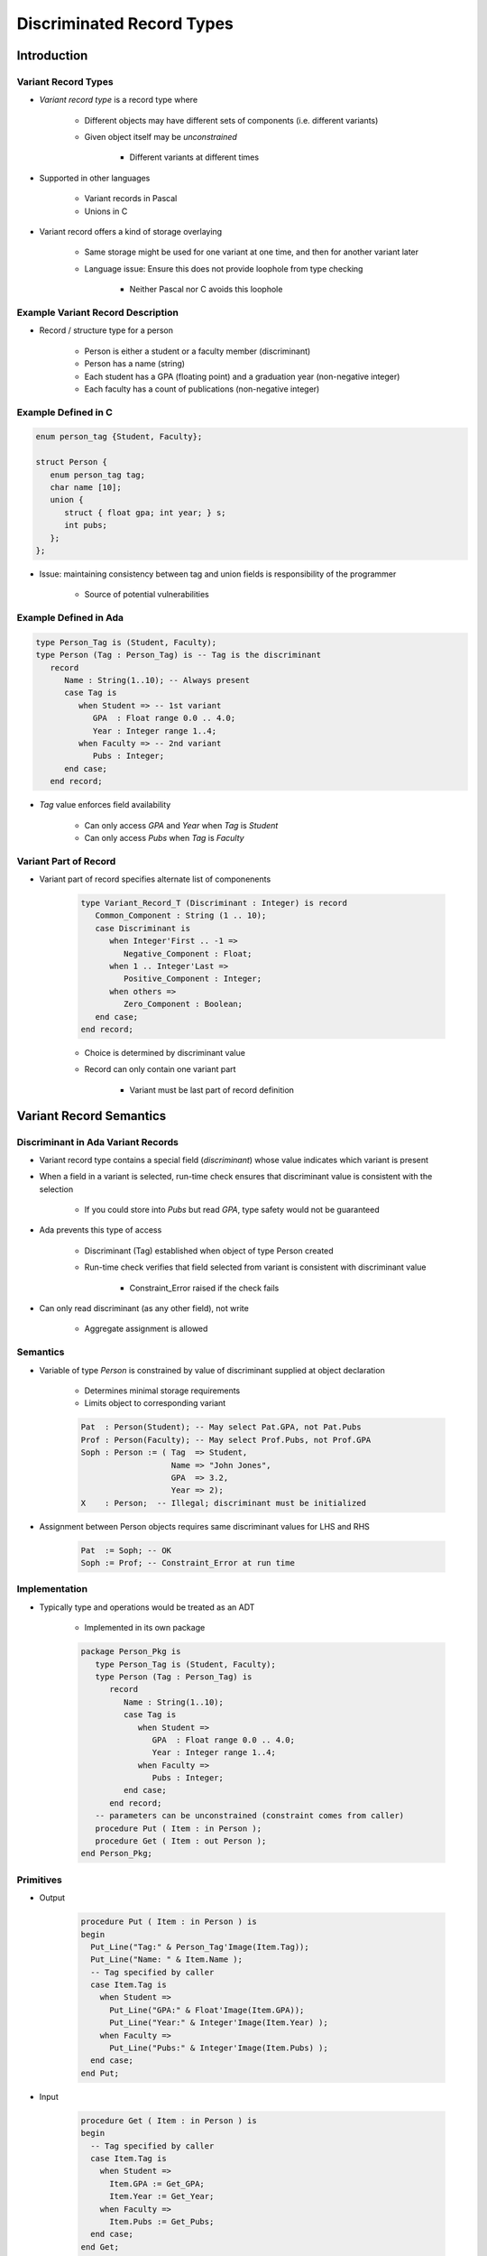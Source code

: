
****************************
Discriminated Record Types
****************************

==============
Introduction
==============

----------------------
Variant Record Types
----------------------

* *Variant record type* is a record type where

   + Different objects may have different sets of components (i.e. different variants)
   + Given object itself may be *unconstrained*

      * Different variants at different times

* Supported in other languages

   + Variant records in Pascal
   + Unions in C

* Variant record offers a kind of storage overlaying

   + Same storage might be used for one variant at one time, and then for another variant later
   + Language issue: Ensure this does not provide loophole from type checking

      * Neither Pascal nor C avoids this loophole

------------------------------------
Example Variant Record Description
------------------------------------

* Record / structure type for a person

   + Person is either a student or a faculty member (discriminant)
   + Person has a name (string)
   + Each student has a GPA (floating point) and a graduation year (non-negative integer)
   + Each faculty has a count of publications (non-negative integer)

----------------------
Example Defined in C
----------------------

.. code:: C

   enum person_tag {Student, Faculty};

   struct Person {
      enum person_tag tag;
      char name [10];
      union {
         struct { float gpa; int year; } s;
         int pubs;
      };
   };

* Issue: maintaining consistency between tag and union fields is responsibility of the programmer

   + Source of potential vulnerabilities

------------------------
Example Defined in Ada
------------------------

.. code:: Ada

   type Person_Tag is (Student, Faculty);
   type Person (Tag : Person_Tag) is -- Tag is the discriminant
      record
         Name : String(1..10); -- Always present
         case Tag is
            when Student => -- 1st variant
               GPA  : Float range 0.0 .. 4.0;
               Year : Integer range 1..4;
            when Faculty => -- 2nd variant
               Pubs : Integer;
         end case;
      end record;

* `Tag` value enforces field availability

   + Can only access `GPA` and `Year` when `Tag` is `Student`
   + Can only access `Pubs` when `Tag` is `Faculty`

------------------------
Variant Part of Record
------------------------

* Variant part of record specifies alternate list of componenents

   .. code:: Ada

      type Variant_Record_T (Discriminant : Integer) is record
         Common_Component : String (1 .. 10);
         case Discriminant is
            when Integer'First .. -1 =>
               Negative_Component : Float;
            when 1 .. Integer'Last =>
               Positive_Component : Integer;
            when others =>
               Zero_Component : Boolean;
         end case;
      end record;

   * Choice is determined by discriminant value
   * Record can only contain one variant part

      - Variant must be last part of record definition

==========================
Variant Record Semantics
==========================

-------------------------------------
Discriminant in Ada Variant Records
-------------------------------------

* Variant record type contains a special field (*discriminant*) whose value indicates which variant is present
* When a field in a variant is selected, run-time check ensures that discriminant value is consistent with the selection

   + If you could store into `Pubs` but read `GPA`, type safety would not be guaranteed

* Ada prevents this type of access

   + Discriminant (Tag) established when object of type Person created
   + Run-time check verifies that field selected from variant is consistent with discriminant value

      * Constraint_Error raised if the check fails

* Can only read discriminant (as any other field), not write

      * Aggregate assignment is allowed

-----------
Semantics
-----------

* Variable of type `Person` is constrained by value of discriminant supplied at object declaration

   + Determines minimal storage requirements
   + Limits object to corresponding variant

   .. code:: Ada

      Pat  : Person(Student); -- May select Pat.GPA, not Pat.Pubs
      Prof : Person(Faculty); -- May select Prof.Pubs, not Prof.GPA
      Soph : Person := ( Tag  => Student,
                         Name => "John Jones",
                         GPA  => 3.2,
                         Year => 2);
      X    : Person;  -- Illegal; discriminant must be initialized

* Assignment between Person objects requires same discriminant values for LHS and RHS

   .. code:: Ada

      Pat  := Soph; -- OK
      Soph := Prof; -- Constraint_Error at run time

----------------
Implementation
----------------

* Typically type and operations would be treated as an ADT

   + Implemented in its own package

   .. code:: Ada

      package Person_Pkg is
         type Person_Tag is (Student, Faculty);
         type Person (Tag : Person_Tag) is
            record
               Name : String(1..10);
               case Tag is
                  when Student =>
                     GPA  : Float range 0.0 .. 4.0;
                     Year : Integer range 1..4;
                  when Faculty =>
                     Pubs : Integer;
               end case;
            end record;
         -- parameters can be unconstrained (constraint comes from caller)
         procedure Put ( Item : in Person );
         procedure Get ( Item : out Person );
      end Person_Pkg;

----------------
Primitives
----------------

* Output

   .. code:: Ada

      procedure Put ( Item : in Person ) is
      begin
        Put_Line("Tag:" & Person_Tag'Image(Item.Tag));
        Put_Line("Name: " & Item.Name );
        -- Tag specified by caller
        case Item.Tag is
          when Student =>
            Put_Line("GPA:" & Float'Image(Item.GPA));
            Put_Line("Year:" & Integer'Image(Item.Year) );
          when Faculty =>
            Put_Line("Pubs:" & Integer'Image(Item.Pubs) );
        end case;
      end Put;

* Input

   .. code:: Ada

      procedure Get ( Item : in Person ) is
      begin
        -- Tag specified by caller
        case Item.Tag is
          when Student =>
            Item.GPA := Get_GPA;
            Item.Year := Get_Year;
          when Faculty =>
            Item.Pubs := Get_Pubs;
        end case;
      end Get;

-------
Usage
-------

.. code:: Ada

   with Person_Pkg; use Person_Pkg;
   with Ada.Text_IO; use Ada.Text_IO;
   procedure Person_Test is
     Tag   : Person_Tag;
     Line  : String(1..80);
     Index : Natural;
   begin
     loop
       Put("Tag (Student or Faculty, empty line to quit): ");
       Get_Line(Line, Index);
       exit when Index=0;
       Tag := Person_Tag'Value(Line(1..Index));
       declare
         Someone : Person(Tag);
       begin
         Get(Someone);
         case Someone.Tag is
           when Student => Student_Do_Something ( Someone );
           when Faculty => Faculty_Do_Something ( Someone );
         end case;
         Put(Someone);
       end;
     end loop;
   end Person_Test;

===============================
Unconstrained Variant Records
===============================

---------------------------------------
Adding Flexibility to Variant Records
---------------------------------------

* Previously, declaration of `Person` implies that object, once created, is always constrained by initial value of `Tag`

   + Assigning `Person(Faculty)` to `Person(Student)` or vice versa, raises Constraint_Error

* Additional flexibility is sometimes desired

   + Allow declaration of unconstrained `Person`, to which either `Person(Faculty)` or `Person(Student)` can be assigned
   + To do this, *declare discriminant with default initialization*

* Type safety is not compromised

   + Modification of discriminant is only permitted when entire record is assigned

      * Either through copying an object or aggregate assignment

--------------------------------------
Unconstrained Variant Record Example
--------------------------------------

.. code:: Ada

   declare
      type Mutant( Tag : Person_Tag := Faculty ) is
         record
            Name : String(1..10);
            case Tag is
               when Student =>
                  GPA  : Float range 0.0 .. 4.0;
                  Year : Integer range 1..4;
               when Faculty =>
                  Pubs : Integer;
            end case;
         end record;

      Pat  : Mutant( Student ); -- Constrained
      Doc  : Mutant( Faculty ); -- Constrained
      Zork : Mutant; -- Unconstrained (Zork.Tag = Faculty)

   begin
      Zork     := Pat;     -- OK, Zork.Tag was Faculty, is now Student
      Zork.Tag := Faculty; -- Illegal to assign to discriminant
      Zork     := Doc;     -- OK, Zork.Tag is now Faculty
      Pat      := Zork;    -- Run-time error (Constraint_Error)
   end;

=======================
Varying Length Arrays
=======================

----------------------------------
Varying Lengths of Array Objects
----------------------------------

* In Ada, array objects have to be fixed length

   .. code:: Ada

      S : String(1..80);
      A : array ( M .. K*L ) of Integer;

* We would like an object with a maximum length, but current length is variable

   + Need two pieces of data

      * Array contents
      * Location of last valid element

* For common usage, we want this to be a type (probably a record)

   + Maximum size array for contents
   + Index for last valid element

-----------------------------
Simple Varying Length Array
-----------------------------

.. code:: Ada

   type Simple_VString is
      record
         Length : Natural range 0..Max_Length := 0;
         Data   : String(1..Max_Length) := (others => ' ');
      end record;

   function "&"(Left, Right : Simple_VString) return Simple_VString is
      Result : Simple_VString;
   begin
      if Left.Length + Right.Length > Max_Length then
         raise Constraint_Error;
      else
         Result.Length := Left.Length + Right.Length;
         Result.Data(1..Result.Length) :=
            Left.Data(1..Left.Length) & Right.Data(1..Right.Length);
         return Result;
      end if;
   end "&";

* Issues

   + Every object has same maximum length
   + `Length` needs to be maintained by program logic
   + Need to define "="

------------------------------------------
Varying Length Array via Variant Records
------------------------------------------

* Discriminant can serve as bound of array field

.. code:: Ada

   type VString ( Max_Length : Natural := 0 ) is
     record
       Data   : String(1..Max_Length) := (others => ' ');
     end record;

* Discriminant default value?

   * With default discriminant value, objects can be copied even if lengths are different
   * With no default discriminant value, objects of different lengths cannot be copied

========================
Variant Record Details
========================

------------------------------------
Semantics of Discriminated Records
------------------------------------

* A discriminant is a parameter to a record type

   - The value of a discriminant affects the presence, constraints, or initialization of other components

* A type may have more than one discriminant

   - Either all have default initializations, or none do

* Ada restricts the kinds of types that may be used to declare a discriminant

   - Discrete types (i.e., enumeration or integer type)
   - Access types (not covered here)

-------------------------------------------
Use of Discriminants in Record Definition
-------------------------------------------

* Within the record type definition, a discriminant may only be referenced in the following contexts

   - In "case" of variant part
   - As a bound of a record component that is an unconstrained array
   - As an initialization expression for a component
   - As the value of a discriminant for a component that itself a variant record

* A discriminant is not allowed as the bound of a range constraint

=========
Summary
=========

------------------------------------
Properties of Variant Record Types
------------------------------------

* Rules

   - Case choices for variants must partition possible values for discriminant
   - Field names must be unique across all variants

* Style

   - Typical processing is via a case statement that "dispatches" based on discriminant
   - This centralized functional processing is in contrast to decentralized object-oriented approach

* Flexibility

   - Variant parts may be nested, if some fields common to a set of variants

